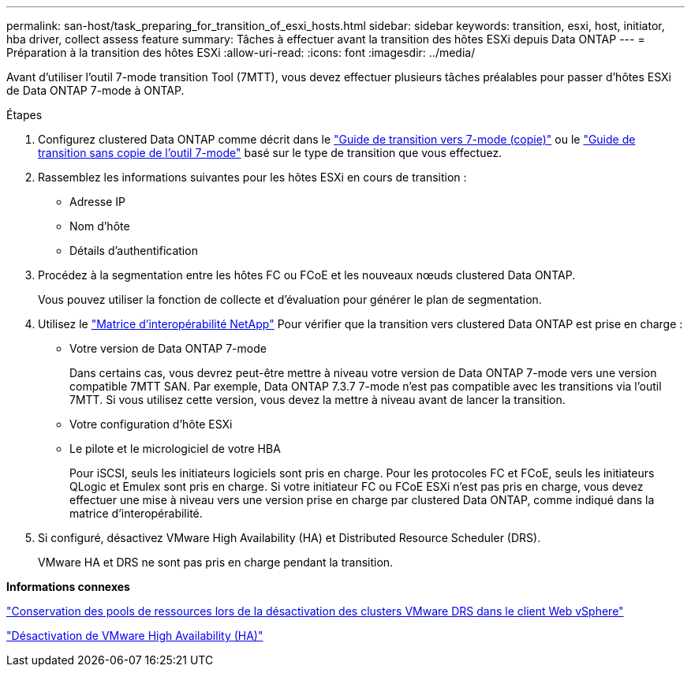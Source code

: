 ---
permalink: san-host/task_preparing_for_transition_of_esxi_hosts.html 
sidebar: sidebar 
keywords: transition, esxi, host, initiator, hba driver, collect assess feature 
summary: Tâches à effectuer avant la transition des hôtes ESXi depuis Data ONTAP 
---
= Préparation à la transition des hôtes ESXi
:allow-uri-read: 
:icons: font
:imagesdir: ../media/


[role="lead"]
Avant d'utiliser l'outil 7-mode transition Tool (7MTT), vous devez effectuer plusieurs tâches préalables pour passer d'hôtes ESXi de Data ONTAP 7-mode à ONTAP.

.Étapes
. Configurez clustered Data ONTAP comme décrit dans le link:http://docs.netapp.com/us-en/ontap-7mode-transition/copy-based/index.html["Guide de transition vers 7-mode (copie)"] ou le link:https://docs.netapp.com/us-en/ontap-7mode-transition/copy-free/index.html["Guide de transition sans copie de l'outil 7-mode"] basé sur le type de transition que vous effectuez.
. Rassemblez les informations suivantes pour les hôtes ESXi en cours de transition :
+
** Adresse IP
** Nom d'hôte
** Détails d'authentification


. Procédez à la segmentation entre les hôtes FC ou FCoE et les nouveaux nœuds clustered Data ONTAP.
+
Vous pouvez utiliser la fonction de collecte et d'évaluation pour générer le plan de segmentation.

. Utilisez le link:https://mysupport.netapp.com/matrix["Matrice d'interopérabilité NetApp"] Pour vérifier que la transition vers clustered Data ONTAP est prise en charge :
+
** Votre version de Data ONTAP 7-mode
+
Dans certains cas, vous devrez peut-être mettre à niveau votre version de Data ONTAP 7-mode vers une version compatible 7MTT SAN. Par exemple, Data ONTAP 7.3.7 7-mode n'est pas compatible avec les transitions via l'outil 7MTT. Si vous utilisez cette version, vous devez la mettre à niveau avant de lancer la transition.

** Votre configuration d'hôte ESXi
** Le pilote et le micrologiciel de votre HBA
+
Pour iSCSI, seuls les initiateurs logiciels sont pris en charge. Pour les protocoles FC et FCoE, seuls les initiateurs QLogic et Emulex sont pris en charge. Si votre initiateur FC ou FCoE ESXi n'est pas pris en charge, vous devez effectuer une mise à niveau vers une version prise en charge par clustered Data ONTAP, comme indiqué dans la matrice d'interopérabilité.



. Si configuré, désactivez VMware High Availability (HA) et Distributed Resource Scheduler (DRS).
+
VMware HA et DRS ne sont pas pris en charge pendant la transition.



*Informations connexes*

http://kb.vmware.com/kb/2032893["Conservation des pools de ressources lors de la désactivation des clusters VMware DRS dans le client Web vSphere"]

http://kb.vmware.com/kb/1008025["Désactivation de VMware High Availability (HA)"]
